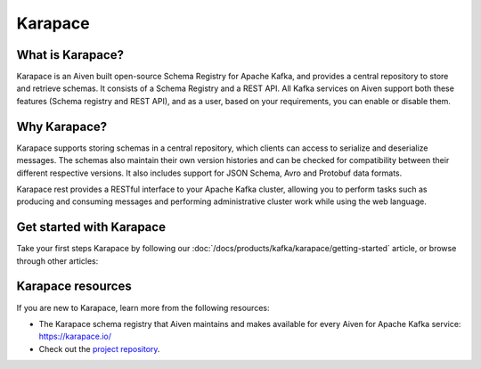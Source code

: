 Karapace
===============================
What is Karapace?
----------------------------------------
Karapace is an Aiven built open-source Schema Registry for Apache Kafka, and provides a central repository to store and retrieve schemas. It consists of a Schema Registry and a REST API. All Kafka services on Aiven support both these features (Schema registry and REST API), and as a user, based on your requirements, you can enable or disable them. 

Why Karapace?
--------------------------

Karapace supports storing schemas in a central repository, which clients can access to serialize and deserialize messages. The schemas also maintain their own version histories and can be checked for compatibility between their different respective versions. It also includes support for JSON Schema, Avro and Protobuf data formats. 

Karapace rest provides a RESTful interface to your Apache Kafka cluster, allowing you to perform tasks such as producing and consuming messages and performing administrative cluster work while using the web language.

Get started with Karapace
------------------------------------------------

Take your first steps Karapace by following our :doc:`/docs/products/kafka/karapace/getting-started` article, or browse through other articles:

.. grid:: 1 2 2 2

    .. grid-item-card::
        :shadow: md
        :margin: 2 2 0 0

        📚 :doc:`Concepts </docs/products/kafka/karapace/concepts>`

    .. grid-item-card::
        :shadow: md
        :margin: 2 2 0 0

        💻 :doc:`HowTo </docs/products/kafka/karapace/howto>`


Karapace resources
-------------------------------

If you are new to Karapace, learn more from the following resources:

* The Karapace schema registry that Aiven maintains and makes available for every Aiven for Apache Kafka service: https://karapace.io/

* Check out the `project repository <https://github.com/aiven/karapace>`_.


